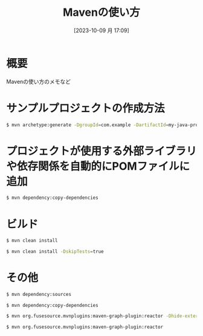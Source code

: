 #+BLOG: wurly-blog
#+POSTID: 754
#+ORG2BLOG:
#+DATE: [2023-10-09 月 17:09]
#+OPTIONS: toc:nil num:nil todo:nil pri:nil tags:nil ^:nil
#+CATEGORY: Java, Maven
#+TAGS: 
#+DESCRIPTION:
#+TITLE: Mavenの使い方

* 概要

Mavenの使い方のメモなど

* サンプルプロジェクトの作成方法

#+begin_src bash
$ mvn archetype:generate -DgroupId=com.example -DartifactId=my-java-project -DarchetypeArtifactId=maven-archetype-quickstart -DinteractiveMode=false
#+end_src

* プロジェクトが使用する外部ライブラリや依存関係を自動的にPOMファイルに追加

#+begin_src bash
$ mvn dependency:copy-dependencies
#+end_src

* ビルド

#+begin_src bash
$ mvn clean install
#+end_src

#+begin_src bash
$ mvn clean install -DskipTests=true
#+end_src

* その他

#+begin_src bash
$ mvn dependency:sources
#+end_src

#+begin_src 
$ mvn dependency:copy-dependencies
#+end_src

#+begin_src bash
$ mvn org.fusesource.mvnplugins:maven-graph-plugin:reactor -Dhide-external=true
#+end_src

#+begin_src bash
$ mvn org.fusesource.mvnplugins:maven-graph-plugin:reactor
#+end_src
